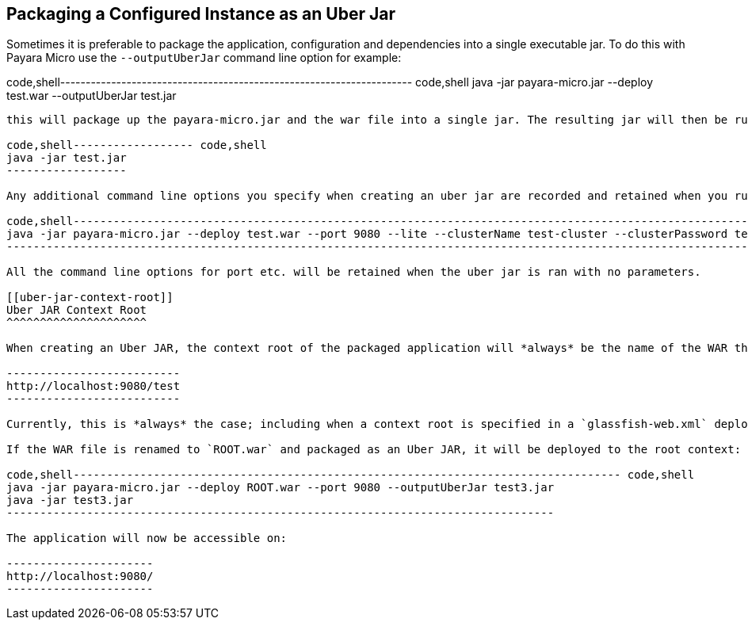 [[packaging-a-configured-instance-as-an-uber-jar]]
Packaging a Configured Instance as an Uber Jar
----------------------------------------------

Sometimes it is preferable to package the application, configuration and dependencies into a single executable jar. To do this with Payara Micro use the `--outputUberJar` command line option for example:

code,shell--------------------------------------------------------------------- code,shell
java -jar payara-micro.jar --deploy test.war --outputUberJar test.jar
---------------------------------------------------------------------

this will package up the payara-micro.jar and the war file into a single jar. The resulting jar will then be runnable with:

code,shell------------------ code,shell
java -jar test.jar
------------------

Any additional command line options you specify when creating an uber jar are recorded and retained when you run the uber jar with no parameters. For example

code,shell---------------------------------------------------------------------------------------------------------------------------------------------------- code,shell
java -jar payara-micro.jar --deploy test.war --port 9080 --lite --clusterName test-cluster --clusterPassword test-password --outputUberJar test2.jar
----------------------------------------------------------------------------------------------------------------------------------------------------

All the command line options for port etc. will be retained when the uber jar is ran with no parameters.

[[uber-jar-context-root]]
Uber JAR Context Root
^^^^^^^^^^^^^^^^^^^^^

When creating an Uber JAR, the context root of the packaged application will *always* be the name of the WAR that is deployed. For example, the `test.war` that was packaged into the `test2.jar` on port 9080 would be accessible on the following path:

--------------------------
http://localhost:9080/test
--------------------------

Currently, this is *always* the case; including when a context root is specified in a `glassfish-web.xml` deployment descriptor.

If the WAR file is renamed to `ROOT.war` and packaged as an Uber JAR, it will be deployed to the root context:

code,shell---------------------------------------------------------------------------------- code,shell
java -jar payara-micro.jar --deploy ROOT.war --port 9080 --outputUberJar test3.jar
java -jar test3.jar
----------------------------------------------------------------------------------

The application will now be accessible on:

----------------------
http://localhost:9080/
----------------------
